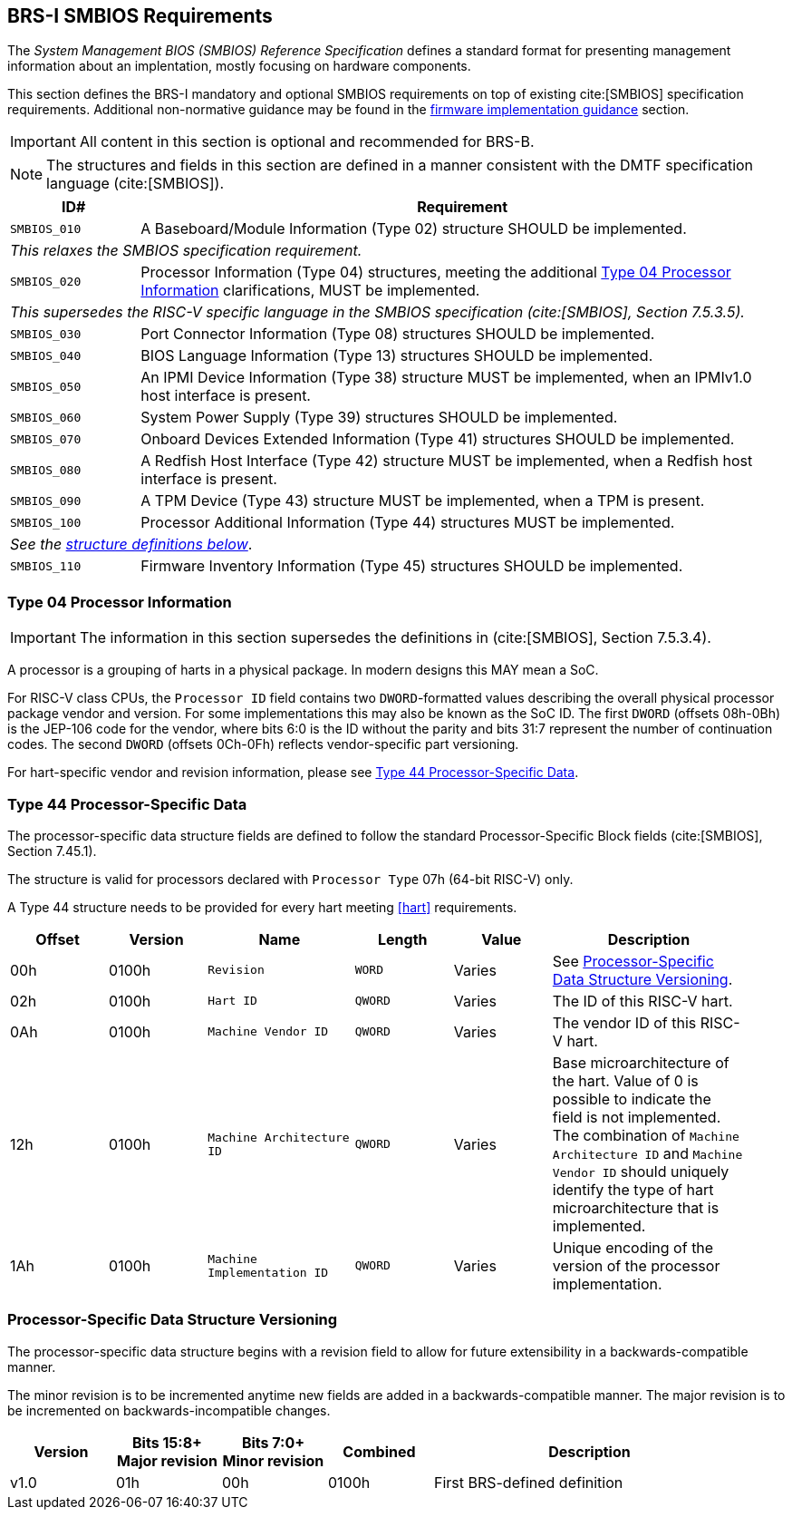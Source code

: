 [[smbios]]
== BRS-I SMBIOS Requirements

The _System Management BIOS (SMBIOS) Reference Specification_ defines a standard format for presenting management information about an implentation, mostly focusing on hardware components.

This section defines the BRS-I mandatory and optional SMBIOS requirements
on top of existing cite:[SMBIOS] specification requirements. Additional
non-normative guidance may be found in the <<smbios-guidance, firmware
implementation guidance>> section.

IMPORTANT: All content in this section is optional and recommended for BRS-B.

NOTE: The structures and fields in this section are defined in a manner consistent with the DMTF specification language (cite:[SMBIOS]).

[width=100%]
[%header, cols="5,25"]
|===
| ID#     ^| Requirement
| `SMBIOS_010` | A Baseboard/Module Information (Type 02) structure SHOULD be implemented.
2+|_This relaxes the SMBIOS specification requirement._
| `SMBIOS_020` | Processor Information (Type 04) structures, meeting the additional <<smbios-type04>> clarifications, MUST be implemented.
2+|_This supersedes the RISC-V specific language in the SMBIOS specification (cite:[SMBIOS], Section 7.5.3.5)._
| `SMBIOS_030` | Port Connector Information (Type 08) structures SHOULD be implemented.
| `SMBIOS_040` | BIOS Language Information (Type 13) structures SHOULD be implemented.
| `SMBIOS_050` | An IPMI Device Information (Type 38) structure MUST be implemented, when an IPMIv1.0 host interface is present.
| `SMBIOS_060` | System Power Supply (Type 39) structures SHOULD be implemented.
| `SMBIOS_070` | Onboard Devices Extended Information (Type 41) structures SHOULD be implemented.
| `SMBIOS_080` | A Redfish Host Interface (Type 42) structure MUST be implemented, when a Redfish host interface is present.
| `SMBIOS_090` | A TPM Device (Type 43) structure MUST be implemented, when a TPM is present.
| `SMBIOS_100` | Processor Additional Information (Type 44) structures MUST be implemented.
2+| _See the <<smbios-type44, structure definitions below>>_.
| `SMBIOS_110` | Firmware Inventory Information (Type 45) structures SHOULD be implemented.
|===

[[smbios-type04]]
=== Type 04 Processor Information

IMPORTANT: The information in this section supersedes the definitions in (cite:[SMBIOS], Section 7.5.3.4).

A processor is a grouping of harts in a physical package. In modern designs this MAY mean a SoC.

For RISC-V class CPUs, the `Processor ID` field contains two `DWORD`-formatted values describing
the overall physical processor package vendor and version. For some implementations
this may also be known as the SoC ID. The first `DWORD` (offsets 08h-0Bh) is the JEP-106 code for
the vendor, where bits 6:0 is the ID without the parity and bits 31:7 represent the number of continuation codes. The second `DWORD` (offsets 0Ch-0Fh) reflects vendor-specific part versioning.

For hart-specific vendor and revision information, please see <<smbios-type44>>.

[[smbios-type44]]
=== Type 44 Processor-Specific Data

The processor-specific data structure fields are defined to follow the standard Processor-Specific Block fields (cite:[SMBIOS], Section 7.45.1).

The structure is valid for processors declared with `Processor Type` 07h (64-bit RISC-V) only.

A Type 44 structure needs to be provided for every hart meeting <<hart>> requirements.

[cols="2,2,3,2,2,4", width=95%, align="center", options="header"]
|===
| Offset | Version | Name      | Length | Value   | Description
| 00h| 0100h| `Revision`|`WORD`|Varies|See <<smbios-psd-ver>>.
| 02h| 0100h| `Hart ID`| `QWORD`| Varies| The ID of this RISC-V hart.
| 0Ah| 0100h| `Machine Vendor ID` | `QWORD` | Varies| The vendor ID of this
RISC-V hart.
| 12h| 0100h| `Machine Architecture ID` | `QWORD` | Varies| Base
microarchitecture of the hart. Value of 0 is possible to indicate the field is
not implemented. The combination of `Machine Architecture ID` and `Machine Vendor
ID` should uniquely identify the type of hart microarchitecture that is implemented.
| 1Ah| 0100h| `Machine Implementation ID` | `QWORD`| Varies| Unique encoding
of the version of the processor implementation.
|===

[[smbios-psd-ver]]
=== Processor-Specific Data Structure Versioning

The processor-specific data structure begins with a revision field to allow for future extensibility in a backwards-compatible manner.

The minor revision is to be incremented anytime new fields are added in a backwards-compatible manner. The major revision is to be incremented on backwards-incompatible changes.

[cols="1,1,1,1,3", width=95%, align="center", options="header"]
|===
| Version | Bits 15:8+
Major revision
| Bits 7:0+
Minor revision
| Combined | Description
| v1.0 | 01h | 00h | 0100h | First BRS-defined definition
|===
